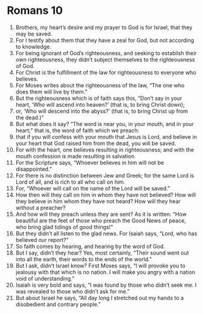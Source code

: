 ﻿
* Romans 10
1. Brothers, my heart’s desire and my prayer to God is for Israel, that they may be saved. 
2. For I testify about them that they have a zeal for God, but not according to knowledge. 
3. For being ignorant of God’s righteousness, and seeking to establish their own righteousness, they didn’t subject themselves to the righteousness of God. 
4. For Christ is the fulfillment of the law for righteousness to everyone who believes. 
5. For Moses writes about the righteousness of the law, “The one who does them will live by them.” 
6. But the righteousness which is of faith says this, “Don’t say in your heart, ‘Who will ascend into heaven?’ (that is, to bring Christ down); 
7. or, ‘Who will descend into the abyss?’ (that is, to bring Christ up from the dead.)” 
8. But what does it say? “The word is near you, in your mouth, and in your heart;” that is, the word of faith which we preach: 
9. that if you will confess with your mouth that Jesus is Lord, and believe in your heart that God raised him from the dead, you will be saved. 
10. For with the heart, one believes resulting in righteousness; and with the mouth confession is made resulting in salvation. 
11. For the Scripture says, “Whoever believes in him will not be disappointed.” 
12. For there is no distinction between Jew and Greek; for the same Lord is Lord of all, and is rich to all who call on him. 
13. For, “Whoever will call on the name of the Lord will be saved.” 
14. How then will they call on him in whom they have not believed? How will they believe in him whom they have not heard? How will they hear without a preacher? 
15. And how will they preach unless they are sent? As it is written: “How beautiful are the feet of those who preach the Good News of peace, who bring glad tidings of good things!” 
16. But they didn’t all listen to the glad news. For Isaiah says, “Lord, who has believed our report?” 
17. So faith comes by hearing, and hearing by the word of God. 
18. But I say, didn’t they hear? Yes, most certainly, “Their sound went out into all the earth, their words to the ends of the world.” 
19. But I ask, didn’t Israel know? First Moses says, “I will provoke you to jealousy with that which is no nation. I will make you angry with a nation void of understanding.” 
20. Isaiah is very bold and says, “I was found by those who didn’t seek me. I was revealed to those who didn’t ask for me.” 
21. But about Israel he says, “All day long I stretched out my hands to a disobedient and contrary people.” 
